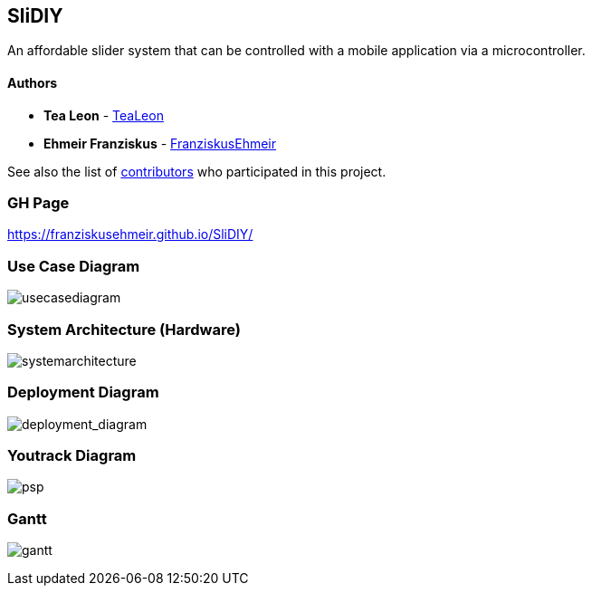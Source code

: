 == SliDIY

An affordable slider system that can be controlled with a mobile
application via a microcontroller.

==== Authors

* *Tea Leon* - https://github.com/tealeon[TeaLeon]
* *Ehmeir Franziskus* -
https://github.com/franziskusehmeir[FranziskusEhmeir]

See also the list of
https://github.com/franziskusehmeir/SliDIY/contributors[contributors]
who participated in this project.

=== GH Page
https://franziskusehmeir.github.io/SliDIY/

=== Use Case Diagram

image:./images/UCD_V3.png[usecasediagram]

=== System Architecture (Hardware)

image:./images/SysArc.png[systemarchitecture]

=== Deployment Diagram

image:./images/deployment_diagram.PNG[deployment_diagram]

=== Youtrack Diagram

image:./images/psp3.png[psp]


=== Gantt
image:./images/gantt.png[gantt]
